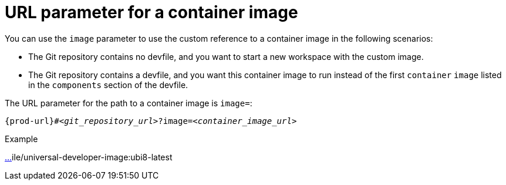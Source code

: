 :_content-type: CONCEPT
:description: URL parameter for a container image
:keywords: parameter, URL, container, image
:navtitle: URL parameter for a container image
//:page-aliases:

[id="url-parameter-for-container-image"]
= URL parameter for a container image

You can use the `image` parameter to use the custom reference to a container image in the following scenarios:

* The Git repository contains no devfile, and you want to start a new workspace with the custom image.

* The Git repository contains a devfile, and you want this container image to run instead of the first `container` `image` listed in the `components` section of the devfile.

The URL parameter for the path to a container image is `image=`:

[source,subs="+quotes,+attributes,+macros"]
----
pass:c,a,q[{prod-url}]#__<git_repository_url>__?image=__<container_image_url>__
----

.Example
https://che-dogfooding.apps.che-dev.x6e0.p1.openshiftapps.com/#https://github.com/eclipse-che/che-docs?i[…]ile/universal-developer-image:ubi8-latest
